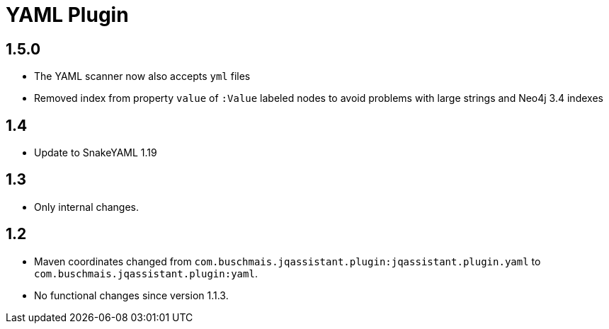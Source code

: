 
= YAML Plugin

== 1.5.0

* The YAML scanner now also accepts `yml` files
* Removed index from property `value` of `:Value` labeled nodes to avoid problems with large strings and Neo4j 3.4 indexes

== 1.4

* Update to SnakeYAML 1.19

== 1.3

* Only internal changes.

== 1.2

* Maven coordinates changed from `com.buschmais.jqassistant.plugin:jqassistant.plugin.yaml`
  to `com.buschmais.jqassistant.plugin:yaml`.
* No functional changes since version 1.1.3.



